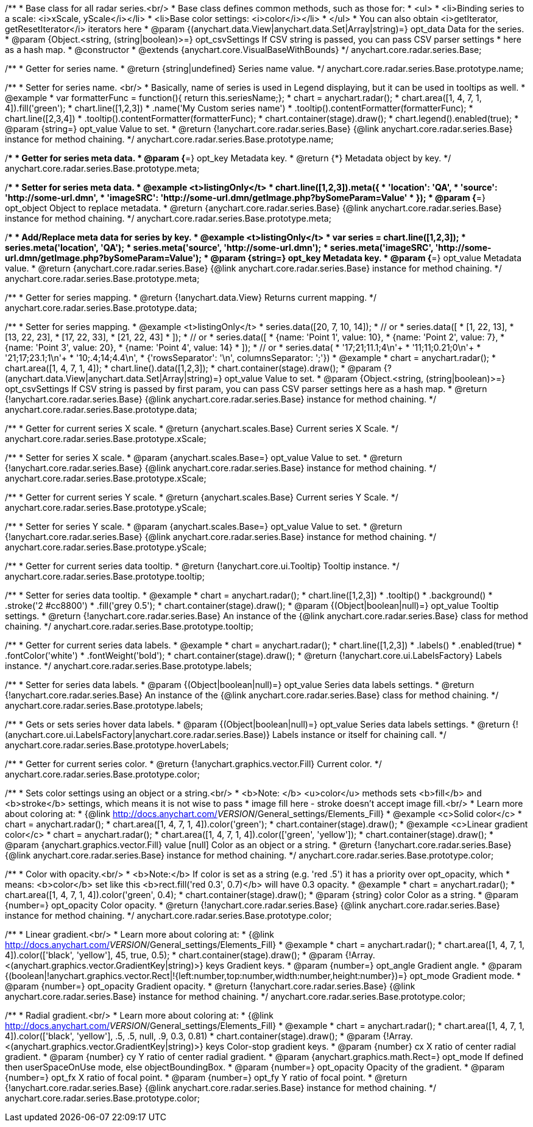 /**
 * Base class for all radar series.<br/>
 * Base class defines common methods, such as those for:
 * <ul>
 *   <li>Binding series to a scale: <i>xScale, yScale</i></li>
 *   <li>Base color settings: <i>color</i></li>
 * </ul>
 * You can also obtain <i>getIterator, getResetIterator</i> iterators here
 * @param {(anychart.data.View|anychart.data.Set|Array|string)=} opt_data Data for the series.
 * @param {Object.<string, (string|boolean)>=} opt_csvSettings If CSV string is passed, you can pass CSV parser settings
 *    here as a hash map.
 * @constructor
 * @extends {anychart.core.VisualBaseWithBounds}
 */
anychart.core.radar.series.Base;

/**
 * Getter for series name.
 * @return {string|undefined} Series name value.
 */
anychart.core.radar.series.Base.prototype.name;

/**
 * Setter for series name. <br/>
 * Basically, name of series is used in Legend displaying, but it can be used in tooltips as well.
 * @example
 * var formatterFunc = function(){ return this.seriesName;};
 * chart = anychart.radar();
 * chart.area([1, 4, 7, 1, 4]).fill('green');
 * chart.line([1,2,3])
 *     .name('My Custom series name')
 *     .tooltip().contentFormatter(formatterFunc);
 * chart.line([2,3,4])
 *     .tooltip().contentFormatter(formatterFunc);
 * chart.container(stage).draw();
 * chart.legend().enabled(true);
 * @param {string=} opt_value Value to set.
 * @return {!anychart.core.radar.series.Base} {@link anychart.core.radar.series.Base} instance for method chaining.
 */
anychart.core.radar.series.Base.prototype.name;

/**
 * Getter for series meta data.
 * @param {*=} opt_key Metadata key.
 * @return {*} Metadata object by key.
 */
anychart.core.radar.series.Base.prototype.meta;

/**
 * Setter for series meta data.
 * @example <t>listingOnly</t>
 * chart.line([1,2,3]).meta({
 *     'location': 'QA',
 *     'source': 'http://some-url.dmn',
 *     'imageSRC': 'http://some-url.dmn/getImage.php?bySomeParam=Value'
 * });
 * @param {*=} opt_object Object to replace metadata.
 * @return {anychart.core.radar.series.Base} {@link anychart.core.radar.series.Base} instance for method chaining.
 */
anychart.core.radar.series.Base.prototype.meta;

/**
 * Add/Replace meta data for series by key.
 * @example <t>listingOnly</t>
 * var series = chart.line([1,2,3]);
 * series.meta('location', 'QA');
 * series.meta('source', 'http://some-url.dmn');
 * series.meta('imageSRC', 'http://some-url.dmn/getImage.php?bySomeParam=Value');
 * @param {string=} opt_key Metadata key.
 * @param {*=} opt_value Metadata value.
 * @return {anychart.core.radar.series.Base} {@link anychart.core.radar.series.Base} instance for method chaining.
 */
anychart.core.radar.series.Base.prototype.meta;

/**
 * Getter for series mapping.
 * @return {!anychart.data.View} Returns current mapping.
 */
anychart.core.radar.series.Base.prototype.data;

/**
 * Setter for series mapping.
 * @example <t>listingOnly</t>
 * series.data([20, 7, 10, 14]);
 *  // or
 * series.data([
 *    [1, 22, 13],
 *    [13, 22, 23],
 *    [17, 22, 33],
 *    [21, 22, 43]
 *  ]);
 *  // or
 * series.data([
 *    {name: 'Point 1', value: 10},
 *    {name: 'Point 2', value: 7},
 *    {name: 'Point 3', value: 20},
 *    {name: 'Point 4', value: 14}
 *  ]);
 *   // or
 *  series.data(
 *    '17;21;11.1;4\n'+
 *    '11;11;0.21;0\n'+
 *    '21;17;23.1;1\n'+
 *    '10;.4;14;4.4\n',
 *    {'rowsSeparator': '\n', columnsSeparator: ';'})
 * @example
 * chart = anychart.radar();
 * chart.area([1, 4, 7, 1, 4]);
 * chart.line().data([1,2,3]);
 * chart.container(stage).draw();
 * @param {?(anychart.data.View|anychart.data.Set|Array|string)=} opt_value Value to set.
 * @param {Object.<string, (string|boolean)>=} opt_csvSettings If CSV string is passed by first param, you can pass CSV parser settings here as a hash map.
 * @return {!anychart.core.radar.series.Base} {@link anychart.core.radar.series.Base} instance for method chaining.
 */
anychart.core.radar.series.Base.prototype.data;

/**
 * Getter for current series X scale.
 * @return {anychart.scales.Base} Current series X Scale.
 */
anychart.core.radar.series.Base.prototype.xScale;

/**
 * Setter for series X scale.
 * @param {anychart.scales.Base=} opt_value Value to set.
 * @return {!anychart.core.radar.series.Base}  {@link anychart.core.radar.series.Base} instance for method chaining.
 */
anychart.core.radar.series.Base.prototype.xScale;

/**
 * Getter for current series Y scale.
 * @return {anychart.scales.Base} Current series Y Scale.
 */
anychart.core.radar.series.Base.prototype.yScale;

/**
 * Setter for series Y scale.
 * @param {anychart.scales.Base=} opt_value Value to set.
 * @return {!anychart.core.radar.series.Base}  {@link anychart.core.radar.series.Base} instance for method chaining.
 */
anychart.core.radar.series.Base.prototype.yScale;

/**
 * Getter for current series data tooltip.
 * @return {!anychart.core.ui.Tooltip} Tooltip instance.
 */
anychart.core.radar.series.Base.prototype.tooltip;

/**
 * Setter for series data tooltip.
 * @example
 * chart = anychart.radar();
 * chart.line([1,2,3])
 *   .tooltip()
 *     .background()
 *       .stroke('2 #cc8800')
 *       .fill('grey 0.5');
 * chart.container(stage).draw();
 * @param {(Object|boolean|null)=} opt_value Tooltip settings.
 * @return {!anychart.core.radar.series.Base} An instance of the {@link anychart.core.radar.series.Base} class for method chaining.
 */
anychart.core.radar.series.Base.prototype.tooltip;

/**
 * Getter for current series data labels.
 * @example
 * chart = anychart.radar();
 * chart.line([1,2,3])
 *   .labels()
 *    .enabled(true)
 *    .fontColor('white')
 *    .fontWeight('bold');
 * chart.container(stage).draw();
 * @return {!anychart.core.ui.LabelsFactory} Labels instance.
 */
anychart.core.radar.series.Base.prototype.labels;

/**
 * Setter for series data labels.
 * @param {(Object|boolean|null)=} opt_value Series data labels settings.
 * @return {!anychart.core.radar.series.Base} An instance of the {@link anychart.core.radar.series.Base} class for method chaining.
 */
anychart.core.radar.series.Base.prototype.labels;

/**
 * Gets or sets series hover data labels.
 * @param {(Object|boolean|null)=} opt_value Series data labels settings.
 * @return {!(anychart.core.ui.LabelsFactory|anychart.core.radar.series.Base)} Labels instance or itself for chaining call.
 */
anychart.core.radar.series.Base.prototype.hoverLabels;

/**
 * Getter for current series color.
 * @return {!anychart.graphics.vector.Fill} Current color.
 */
anychart.core.radar.series.Base.prototype.color;

/**
 * Sets color settings using an object or a string.<br/>
 * <b>Note: </b> <u>color</u> methods sets <b>fill</b> and <b>stroke</b> settings, which means it is not wise to pass
 * image fill here - stroke doesn't accept image fill.<br/>
 * Learn more about coloring at:
 * {@link http://docs.anychart.com/__VERSION__/General_settings/Elements_Fill}
 * @example <c>Solid color</c>
 * chart = anychart.radar();
 * chart.area([1, 4, 7, 1, 4]).color('green');
 * chart.container(stage).draw();
 * @example <c>Linear gradient color</c>
 * chart = anychart.radar();
 * chart.area([1, 4, 7, 1, 4]).color(['green', 'yellow']);
 * chart.container(stage).draw();
 * @param {anychart.graphics.vector.Fill} value [null] Color as an object or a string.
 * @return {!anychart.core.radar.series.Base} {@link anychart.core.radar.series.Base} instance for method chaining.
 */
anychart.core.radar.series.Base.prototype.color;

/**
 * Color with opacity.<br/>
 * <b>Note:</b> If color is set as a string (e.g. 'red .5') it has a priority over opt_opacity, which
 * means: <b>color</b> set like this <b>rect.fill('red 0.3', 0.7)</b> will have 0.3 opacity.
 * @example
 * chart = anychart.radar();
 * chart.area([1, 4, 7, 1, 4]).color('green', 0.4);
 * chart.container(stage).draw();
 * @param {string} color Color as a string.
 * @param {number=} opt_opacity Color opacity.
 * @return {!anychart.core.radar.series.Base} {@link anychart.core.radar.series.Base} instance for method chaining.
 */
anychart.core.radar.series.Base.prototype.color;

/**
 * Linear gradient.<br/>
 * Learn more about coloring at:
 * {@link http://docs.anychart.com/__VERSION__/General_settings/Elements_Fill}
 * @example
 * chart = anychart.radar();
 * chart.area([1, 4, 7, 1, 4]).color(['black', 'yellow'], 45, true, 0.5);
 * chart.container(stage).draw();
 * @param {!Array.<(anychart.graphics.vector.GradientKey|string)>} keys Gradient keys.
 * @param {number=} opt_angle Gradient angle.
 * @param {(boolean|!anychart.graphics.vector.Rect|!{left:number,top:number,width:number,height:number})=} opt_mode Gradient mode.
 * @param {number=} opt_opacity Gradient opacity.
 * @return {!anychart.core.radar.series.Base} {@link anychart.core.radar.series.Base} instance for method chaining.
 */
anychart.core.radar.series.Base.prototype.color;

/**
 * Radial gradient.<br/>
 * Learn more about coloring at:
 * {@link http://docs.anychart.com/__VERSION__/General_settings/Elements_Fill}
 * @example
 * chart = anychart.radar();
 * chart.area([1, 4, 7, 1, 4]).color(['black', 'yellow'], .5, .5, null, .9, 0.3, 0.81)
 * chart.container(stage).draw();
 * @param {!Array.<(anychart.graphics.vector.GradientKey|string)>} keys Color-stop gradient keys.
 * @param {number} cx X ratio of center radial gradient.
 * @param {number} cy Y ratio of center radial gradient.
 * @param {anychart.graphics.math.Rect=} opt_mode If defined then userSpaceOnUse mode, else objectBoundingBox.
 * @param {number=} opt_opacity Opacity of the gradient.
 * @param {number=} opt_fx X ratio of focal point.
 * @param {number=} opt_fy Y ratio of focal point.
 * @return {!anychart.core.radar.series.Base} {@link anychart.core.radar.series.Base} instance for method chaining.
 */
anychart.core.radar.series.Base.prototype.color;

